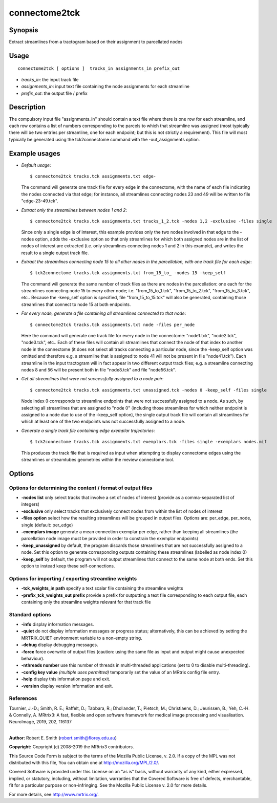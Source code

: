 .. _connectome2tck:

connectome2tck
===================

Synopsis
--------

Extract streamlines from a tractogram based on their assignment to parcellated nodes

Usage
--------

::

    connectome2tck [ options ]  tracks_in assignments_in prefix_out

-  *tracks_in*: the input track file
-  *assignments_in*: input text file containing the node assignments for each streamline
-  *prefix_out*: the output file / prefix

Description
-----------

The compulsory input file "assignments_in" should contain a text file where there is one row for each streamline, and each row contains a list of numbers corresponding to the parcels to which that streamline was assigned (most typically there will be two entries per streamline, one for each endpoint; but this is not strictly a requirement). This file will most typically be generated using the tck2connectome command with the -out_assignments option.

Example usages
--------------

-   *Default usage*::

        $ connectome2tck tracks.tck assignments.txt edge-

    The command will generate one track file for every edge in the connectome, with the name of each file indicating the nodes connected via that edge; for instance, all streamlines connecting nodes 23 and 49 will be written to file "edge-23-49.tck".

-   *Extract only the streamlines between nodes 1 and 2*::

        $ connectome2tck tracks.tck assignments.txt tracks_1_2.tck -nodes 1,2 -exclusive -files single

    Since only a single edge is of interest, this example provides only the two nodes involved in that edge to the -nodes option, adds the -exclusive option so that only streamlines for which both assigned nodes are in the list of nodes of interest are extracted (i.e. only streamlines connecting nodes 1 and 2 in this example), and writes the result to a single output track file.

-   *Extract the streamlines connecting node 15 to all other nodes in the parcellation, with one track file for each edge*::

        $ tck2connectome tracks.tck assignments.txt from_15_to_ -nodes 15 -keep_self

    The command will generate the same number of track files as there are nodes in the parcellation: one each for the streamlines connecting node 15 to every other node; i.e. "from_15_to_1.tck", "from_15_to_2.tck", "from_15_to_3.tck", etc.. Because the -keep_self option is specified, file "from_15_to_15.tck" will also be generated, containing those streamlines that connect to node 15 at both endpoints.

-   *For every node, generate a file containing all streamlines connected to that node*::

        $ connectome2tck tracks.tck assignments.txt node -files per_node

    Here the command will generate one track file for every node in the connectome: "node1.tck", "node2.tck", "node3.tck", etc.. Each of these files will contain all streamlines that connect the node of that index to another node in the connectome (it does not select all tracks connecting a particular node, since the -keep_self option was omitted and therefore e.g. a streamline that is assigned to node 41 will not be present in file "node41.tck"). Each streamline in the input tractogram will in fact appear in two different output track files; e.g. a streamline connecting nodes 8 and 56 will be present both in file "node8.tck" and file "node56.tck".

-   *Get all streamlines that were not successfully assigned to a node pair*::

        $ connectome2tck tracks.tck assignments.txt unassigned.tck -nodes 0 -keep_self -files single

    Node index 0 corresponds to streamline endpoints that were not successfully assigned to a node. As such, by selecting all streamlines that are assigned to "node 0" (including those streamlines for which neither endpoint is assigned to a node due to use of the -keep_self option), the single output track file will contain all streamlines for which at least one of the two endpoints was not successfully assigned to a node.

-   *Generate a single track file containing edge exemplar trajectories*::

        $ tck2connectome tracks.tck assignments.txt exemplars.tck -files single -exemplars nodes.mif

    This produces the track file that is required as input when attempting to display connectome edges using the streamlines or streamtubes geometries within the meview connectome tool.

Options
-------

Options for determining the content / format of output files
^^^^^^^^^^^^^^^^^^^^^^^^^^^^^^^^^^^^^^^^^^^^^^^^^^^^^^^^^^^^

-  **-nodes list** only select tracks that involve a set of nodes of interest (provide as a comma-separated list of integers)

-  **-exclusive** only select tracks that exclusively connect nodes from within the list of nodes of interest

-  **-files option** select how the resulting streamlines will be grouped in output files. Options are: per_edge, per_node, single (default: per_edge)

-  **-exemplars image** generate a mean connection exemplar per edge, rather than keeping all streamlines (the parcellation node image must be provided in order to constrain the exemplar endpoints)

-  **-keep_unassigned** by default, the program discards those streamlines that are not successfully assigned to a node. Set this option to generate corresponding outputs containing these streamlines (labelled as node index 0)

-  **-keep_self** by default, the program will not output streamlines that connect to the same node at both ends. Set this option to instead keep these self-connections.

Options for importing / exporting streamline weights
^^^^^^^^^^^^^^^^^^^^^^^^^^^^^^^^^^^^^^^^^^^^^^^^^^^^

-  **-tck_weights_in path** specify a text scalar file containing the streamline weights

-  **-prefix_tck_weights_out prefix** provide a prefix for outputting a text file corresponding to each output file, each containing only the streamline weights relevant for that track file

Standard options
^^^^^^^^^^^^^^^^

-  **-info** display information messages.

-  **-quiet** do not display information messages or progress status; alternatively, this can be achieved by setting the MRTRIX_QUIET environment variable to a non-empty string.

-  **-debug** display debugging messages.

-  **-force** force overwrite of output files (caution: using the same file as input and output might cause unexpected behaviour).

-  **-nthreads number** use this number of threads in multi-threaded applications (set to 0 to disable multi-threading).

-  **-config key value** *(multiple uses permitted)* temporarily set the value of an MRtrix config file entry.

-  **-help** display this information page and exit.

-  **-version** display version information and exit.

References
^^^^^^^^^^

Tournier, J.-D.; Smith, R. E.; Raffelt, D.; Tabbara, R.; Dhollander, T.; Pietsch, M.; Christiaens, D.; Jeurissen, B.; Yeh, C.-H. & Connelly, A. MRtrix3: A fast, flexible and open software framework for medical image processing and visualisation. NeuroImage, 2019, 202, 116137

--------------



**Author:** Robert E. Smith (robert.smith@florey.edu.au)

**Copyright:** Copyright (c) 2008-2019 the MRtrix3 contributors.

This Source Code Form is subject to the terms of the Mozilla Public
License, v. 2.0. If a copy of the MPL was not distributed with this
file, You can obtain one at http://mozilla.org/MPL/2.0/.

Covered Software is provided under this License on an "as is"
basis, without warranty of any kind, either expressed, implied, or
statutory, including, without limitation, warranties that the
Covered Software is free of defects, merchantable, fit for a
particular purpose or non-infringing.
See the Mozilla Public License v. 2.0 for more details.

For more details, see http://www.mrtrix.org/.


